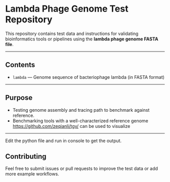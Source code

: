 * Lambda Phage Genome Test Repository

This repository contains test data and instructions for validating bioinformatics tools or pipelines using the *lambda phage genome FASTA file*.

--------

** Contents

- =lambda= — Genome sequence of bacteriophage lambda (in FASTA format)

------

** Purpose

- Testing genome assembly and tracing path to benchmark against reference.
- Benchmarking tools with a well-characterized reference genome
  https://github.com/zeqianli/tgv/ can be used to visualize

-------

Edit the python file and run in console to get the output.

** Contributing

Feel free to submit issues or pull requests to improve the test data or add more example workflows.


